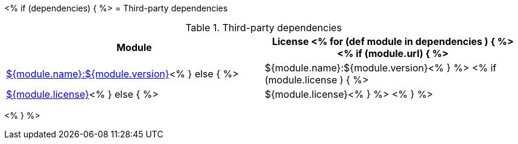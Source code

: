 // Automatically generated file - DO NOT EDIT.
// For information on the CD/RO plugin documentation automation, refer to https://engineering.beescloud.com/docs/team-processes/latest/checklists/cd-plugin-docs.

<% if (dependencies) { %>
= Third-party dependencies

.Third-party dependencies
[cols="1a,1a",options="header"]
|===
|Module |License
<% for (def module in dependencies ) { %>
<% if (module.url) { %>|link:${module.url}[${module.name}:${module.version}]<% } else { %>|${module.name}:${module.version}<% } %>
<% if (module.license ) { %>|link:${module.licenseUrl}[${module.license}]<% } else { %>|${module.license}<% } %>
<% } %>
|===

<% } %>